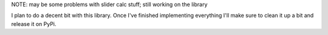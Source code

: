 NOTE: may be some problems with slider calc stuff; still working on the library

I plan to do a decent bit with this library. Once I've finished implementing everything I'll make sure to clean it up a bit and release it on PyPi.
